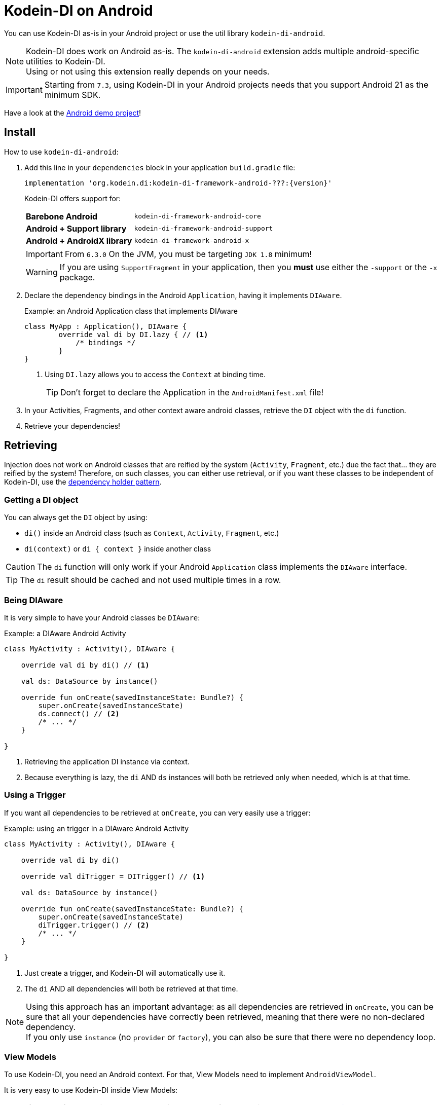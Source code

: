 = Kodein-DI on Android

You can use Kodein-DI as-is in your Android project or use the util library `kodein-di-android`.

NOTE: Kodein-DI does work on Android as-is.
      The `kodein-di-android` extension adds multiple android-specific utilities to Kodein-DI. +
      Using or not using this extension really depends on your needs.

IMPORTANT: Starting from `7.3`, using Kodein-DI in your Android projects needs that you support Android 21 as the minimum SDK.

Have a look at the https://github.com/Kodein-Framework/Kodein-Samples/tree/master/di/coffee-maker/android[Android demo project]!

[[install]]
== Install

.How to use `kodein-di-android`:
. Add this line in your `dependencies` block in your application `build.gradle` file:
+
[subs="attributes"]
----
implementation 'org.kodein.di:kodein-di-framework-android-???:{version}'
----
+
Kodein-DI offers support for:
+
[cols="1,2"]
|=======
| *Barebone Android*           | `kodein-di-framework-android-core`
| *Android + Support library*  | `kodein-di-framework-android-support`
| *Android + AndroidX library* | `kodein-di-framework-android-x`
|=======
+
IMPORTANT: From `6.3.0` On the JVM, you must be targeting `JDK 1.8` minimum!
+
WARNING: If you are using `SupportFragment` in your application, then you *must* use either the `-support` or the `-x` package.

. Declare the dependency bindings in the Android `Application`, having it implements `DIAware`.
+
[source, kotlin]
.Example: an Android Application class that implements DIAware
----
class MyApp : Application(), DIAware {
	override val di by DI.lazy { // <1>
	    /* bindings */
	}
}
----
<1> Using `DI.lazy` allows you to access the `Context` at binding time.
+
TIP: Don't forget to declare the Application in the `AndroidManifest.xml` file!

. In your Activities, Fragments, and other context aware android classes, retrieve the `DI` object with the `di` function.

. Retrieve your dependencies!


== Retrieving

Injection does not work on Android classes that are reified by the system (`Activity`, `Fragment`, etc.) due the fact that... they are reified by the system!
Therefore, on such classes, you can either use retrieval, or if you want these classes to be independent of Kodein-DI, use the <<dependency-holder,dependency holder pattern>>.


=== Getting a DI object

You can always get the `DI` object by using:

- `di()` inside an Android class (such as `Context`, `Activity`, `Fragment`, etc.)
- `di(context)` or `di { context }` inside another class

CAUTION: The `di` function will only work if your Android `Application` class implements the `DIAware` interface.

TIP: The `di` result should be cached and not used multiple times in a row.


=== Being DIAware

It is very simple to have your Android classes be `DIAware`:

[source, kotlin]
.Example: a DIAware Android Activity
----
class MyActivity : Activity(), DIAware {

    override val di by di() // <1>

    val ds: DataSource by instance()

    override fun onCreate(savedInstanceState: Bundle?) {
        super.onCreate(savedInstanceState)
        ds.connect() // <2>
        /* ... */
    }

}
----
<1> Retrieving the application DI instance via context.
<2> Because everything is lazy, the `di` AND `ds` instances will both be retrieved only when needed, which is at that time.


=== Using a Trigger

If you want all dependencies to be retrieved at `onCreate`, you can very easily use a trigger:

[source, kotlin]
.Example: using an trigger in a DIAware Android Activity
----
class MyActivity : Activity(), DIAware {

    override val di by di()

    override val diTrigger = DITrigger() // <1>

    val ds: DataSource by instance()

    override fun onCreate(savedInstanceState: Bundle?) {
        super.onCreate(savedInstanceState)
        diTrigger.trigger() // <2>
        /* ... */
    }

}
----
<1> Just create a trigger, and Kodein-DI will automatically use it.
<2> The `di` AND all dependencies will both be retrieved at that time.

NOTE: Using this approach has an important advantage: as all dependencies are retrieved in `onCreate`, you can be sure that all your dependencies have correctly been retrieved, meaning that there were no non-declared dependency. +
      If you only use `instance` (no `provider` or `factory`), you can also be sure that there were no dependency loop.


=== View Models

To use Kodein-DI, you need an Android context.
For that, View Models need to implement `AndroidViewModel`.

It is very easy to use Kodein-DI inside View Models:

NOTE: If you prefer your View Models to be independant from Kodein-DI, you can use a <<view-model-factory,View  Model Factory>>.

[source, kotlin]
.Example: using an trigger in a DIAware Android Activity
----
class MyViewModel(app: Application) : AndroidViewModel(app), DIAware {

    override val di by di() // <1>

    val repository : Repository by instance()
}
----
<1> Retrieving the application's DI container.


== Android module

Kodein-DI-Android proposes a `Module` that enables easy retrieval of a lot of standard android services.

NOTE: This module is absolutely *optional*, you are free to use it or leave it ;).

[source, kotlin]
.Example: importing the android module
----
class MyApplication : Application(), DIAware {
    override val di by DI.lazy {
        import(androidXModule(this@MyApplication)) // <1>
	    /* bindings */
    }
}
----
<1> Can either be `androidXModule` or `androidSupportModule` or `androidCoreModule`.

You can see everything that this module proposes in the Kodein-Android https://github.com/Kodein-Framework/Kodein-DI/blob/{branch}/framework/android/kodein-di-framework-android-core/src/main/java/org/kodein/di/android/module.kt[module.kt] file.

[source, kotlin]
.Example: using kodein-DI to retrieve a LayoutInflater
----
class MyActivity : Activity(), DIAware {
    override val di by di()
    val inflater: LayoutInflater by instance() // <1>
}
----

If you are retrieving these classes inside a non-Android class, you need to define an Android `Context` as a DI context:

[source, kotlin]
.Example: using DI with a context to retrieve a LayoutInflater
----
val inflater: LayoutInflater by di.on(getActivity()).instance()
----

or

[source, kotlin]
.Example: using DI with a class context to retrieve a LayoutInflater
----
class MyUtility(androidContext: Context) : DIAware {

    override val di by androidContext.di()

    override val kodeinContext = diContext(androidContext) // <1>

    val inflater: LayoutInflater by instance()
}
----
<1> Defining the default context: the Android context to use to retrieve Android system services.


== Android context translators

The android module provides a number of xref:core:using-environment.adoc#_context_translators[context translators].
For example, they allow you to retrieve an activity scoped singleton inside a fragment, without manually specifying the activity.

NOTE: The android modules automatically register these translators.

However, if you don't want to use the android modules, but still need these translators, you can register them easily:

[source, kotlin]
.Example: importing the android module
----
class MyApplication : Application(), DIAware {
    override val di by DI.lazy {
        import(androidXContextTranslators) // <1>
	    /* bindings */
    }
}
----
<1> Can either be `androidXContextTranslators` or `androidSupportContextTranslators` or `androidCoreContextTranslators`.


== Android scopes

=== Component scopes

Kodein-DI provides a standard scope for any component (Android or not).
The `WeakContextScope` will keep singleton and multiton instances as long as the context (= component) lives.

[source, kotlin]
.Example: using an Activity scope
----
val di = DI {
    bind<Controller>() with scoped(WeakContextScope.of<Activity>()).singleton { ControllerImpl(context) } // <1>
}
----
<1> `context` is of type `Activity` because we are using the `WeakContextScope.of<Activity>()`.

CAUTION: WeakContextScope is *NOT* compatible with `ScopeCloseable`.


=== Activity retained scope

Kodein-DI-Android provides the `ActivityRetainedScope`, which is a scope that allows activity-scoped singletons or multitons that are independent from the activity restart.

This means that for the same activity, you'll get the same instance, even if the activity restarts.

CAUTION: This means that you *should never retain the activity* passed at creation because it may have been restarted and not valid anymore!

[source, kotlin]
.Example: using an Activity retained scope
----
val di = DI {
    bind<Controller>() with scoped(ActivityRetainedScope).singleton { ControllerImpl() }
}
----

NOTE: This scope *IS* compatible with `ScopeCloseable`: xref:core:using-environment.adoc#scope-closeable[see documentation].


=== Lifecycle scope

Kodein-DI-Android provides the `AndroidLifecycleScope`, which is a scope that allows activity-scoped singletons or multitons that are bound to a component lifecycle.
It uses Android support Lifecycle, so you need to use Android support's `LifecycleOwner` components.

[source, kotlin]
.Example: using an Activity retained scope
----
val di = DI {
    bind<Controller>() with scoped(AndroidLifecycleScope<Fragment>()).singleton { ControllerImpl(context) }
}
----

NOTE: These lifecycles are *NOT* immune to activity restart due to configuration change.

NOTE: This scope *IS* compatible with `ScopeCloseable`: xref:core:using-environment.adoc#scope-closeable[see documentation].


== Layered dependencies

=== The closest DI pattern

Android components can be thought as layers.
For example, a `View` defines a layer, on top of an `Activity` layer, itself on top of the `Application` layer.

The `di` function will always return the DI container of the closest parent layer.
In a `View` or a `Fragment`, for example, it will return the containing Activity's DI container, if it defines one, else it will return the "global" Application DI container.

In the following code example, if `MyActivity` contains Fragments, and that these fragments get their DI object via `di()`, they will receive the `MyActivity` DI object, instead of the Application one.


=== Component based sub DI

In Android, each component has its own lifecycle, much like a "mini application".
You may need to have dependencies that are defined only inside a specific component and its subcomponents (such as an activity).
Kodein-DI allows you to create a `DI` instance that lives only inside one of your components:

[source, kotlin]
.Example: defining an Activity specific DI container
----
class MyActivity : Activity(), DIAware {

    override val di by subDI(di()) { // <1>
        /* activity specific bindings */
    }

}
----
<1> Creating a sub DI container that is valid for this activity and all components of this activity.

[NOTE]
====
By default all bindings are cached. You can also define the way the parent DI container is extended by defining the xref:core:modules-inheritance.adoc#overridden_access_from_parent[copy mode]. In below example each instance of activity will store a copy of the DI module (all bindings including `singleton` will be recreated per activity instance).

[source, kotlin]
.Example: defining an Activity specific DI container that copies all parent bindings
----
override val di by subDI(di(), copy = Copy.All) {
    /* component specific bindings */
}
----
====


=== Activity retained sub DI container

Kodein-DI-Android provides `retainedSubDI` for Activities.
It creates a DI object that is *immune to activity restarts*.

CAUTION: This means that you *should never access the containing activity* it may have been restarted and not valid anymore!

[source, kotlin]
.Example: defining an Activity specific DI container
----
class MyActivity : Activity(), DIAware {

    override val di: DI by retainedSubDI(di()) { // <1>
        /* activity specific bindings */
    }

}
----
<1> Using `retainedSubDI` instead of `subDI` ensures that the DI object is retained and not recreated between activity restarts.

[NOTE]
====
You can define the way the parent DI container is extended by defining the xref:core:modules-inheritance.adoc#overridden_access_from_parent[copy mode]:

[source, kotlin]
.Example: defining an Activity specific DI container that copies all parent bindings
----
override val di by retainedSubDI(di(), copy = Copy.All) {
    /* component specific bindings */
}
----
====


== Independant Activity retained DI container

Kodein-DI provides the `retainedDI` function that creates a DI instance that is _independendant from the parent_.

CAUTION: This means that all bindings in the application context are NOT available through this new DI container.

[source, kotlin]
.Example: defining an independant DI Container.
----
class MyActivity : Activity() {

    val activityKodein: DI by retainedDI { // <1>
        /* activity specific bindings */
    }

}
----


== Kodein-DI in Android without the extension

=== Being DIAware

It is quite easy to have your Android components being `DIAware` (provided that your `Application` class is `DIAware`).


==== Using lazy

[source, kotlin]
.Example: a DIAware Activity
----
class MyActivity : Activity(), DIAware {
    override val di: DI by lazy { (applicationContext as DIAware).di }
}
----


==== Using lateinit

[source, kotlin]
.Example: a DIAware Activity
----
class MyActivity : Activity(), DIAware {
    override lateinit var di: DI
    override fun onCreate(savedInstanceState: Bundle?) {
        di = (applicationContext as DIAware).di
    }
}
----


=== Using LateInitDI

If you don't want the component classes to be DIAware, you can use a `LateInitDI`:

[source, kotlin]
.Example: an Activity with LateInitDI
----
class MyActivity : Activity() {
    val di = LateInitDI()
    override fun onCreate(savedInstanceState: Bundle?) {
        di.baseKodein = (applicationContext as DIAware).di
    }
}
----


=== Being Kodein-DI independant

[[dependency-holder]]
==== The dependency holder pattern

If you want your components to be Kodein-DI independent, you can use the dependency holder pattern:

[source, kotlin]
.Example: The dependency holder pattern
----
class MyActivity : Activity() {

    class Deps(
            val ds: DataSource,
            val ctrl: controller
    )

    val deps by lazy { (applicationContext as MyApplication).creator.myActivity() }

    val ds by lazy { deps.ds }
    val ctrl by lazy { deps.ctrl }

    /* ... */
}

class MyApplication : Application() {

	interface Creator {
	    fun myActivity(): MyActivity.Deps
	}

	val creator: Creator = DICreator()

    /* ... */
}

class DICreator : MyApplication.Creator {

    private val di = DI {
        /* bindings */
    }.direct

    override fun myActivity() = di.newInstance { MyActivity.Deps(instance(), instance()) }
}

----


[[view-model-factory]]
==== View Model Factory

If you want your view models to be independant from Kodein-DI, then you need to inject them (meaning passing their dependencies by constructor).
To do that, you need to create your own `ViewModelProvider.Factory`.

Here is a simple one:

[source, kotlin]
.A DI View Model Factory
----
class DIViewModelFactory(val di: DI) : ViewModelProvider.Factory {
    override fun <T : ViewModel> create(modelClass: Class<T>): T =
            di.direct.Instance(erased(modelClass))
}
----
